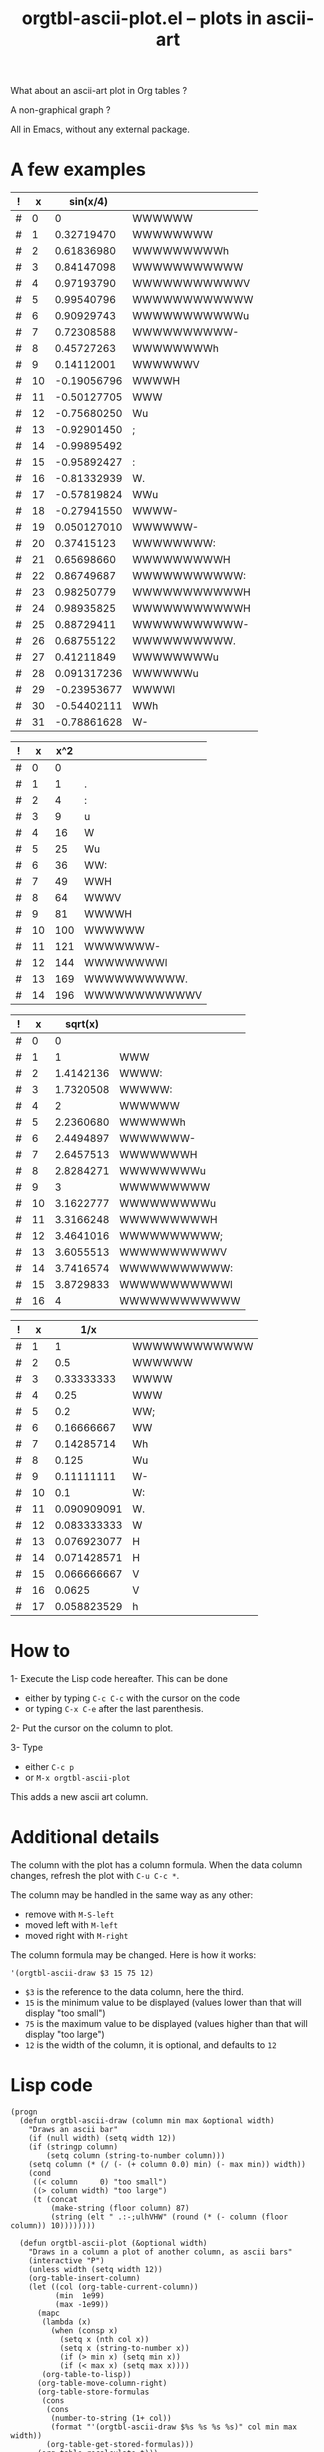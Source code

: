 # -*- mode: org; -*-
#+TITLE: orgtbl-ascii-plot.el -- plots in ascii-art
#+OPTIONS: ^:{} author:Thierry Banel toc:nil

What about an ascii-art plot in Org tables ?

A non-graphical graph ?

All in Emacs, without any external package.

* A few examples

| ! |  x |    sin(x/4) |              |
|---+----+-------------+--------------|
| # |  0 |           0 | WWWWWW       |
| # |  1 |  0.32719470 | WWWWWWWW     |
| # |  2 |  0.61836980 | WWWWWWWWWh   |
| # |  3 |  0.84147098 | WWWWWWWWWWW  |
| # |  4 |  0.97193790 | WWWWWWWWWWWV |
| # |  5 |  0.99540796 | WWWWWWWWWWWW |
| # |  6 |  0.90929743 | WWWWWWWWWWWu |
| # |  7 |  0.72308588 | WWWWWWWWWW-  |
| # |  8 |  0.45727263 | WWWWWWWWh    |
| # |  9 |  0.14112001 | WWWWWWV      |
| # | 10 | -0.19056796 | WWWWH        |
| # | 11 | -0.50127705 | WWW          |
| # | 12 | -0.75680250 | Wu           |
| # | 13 | -0.92901450 | ;            |
| # | 14 | -0.99895492 |              |
| # | 15 | -0.95892427 | :            |
| # | 16 | -0.81332939 | W.           |
| # | 17 | -0.57819824 | WWu          |
| # | 18 | -0.27941550 | WWWW-        |
| # | 19 | 0.050127010 | WWWWWW-      |
| # | 20 |  0.37415123 | WWWWWWWW:    |
| # | 21 |  0.65698660 | WWWWWWWWWH   |
| # | 22 |  0.86749687 | WWWWWWWWWWW: |
| # | 23 |  0.98250779 | WWWWWWWWWWWH |
| # | 24 |  0.98935825 | WWWWWWWWWWWH |
| # | 25 |  0.88729411 | WWWWWWWWWWW- |
| # | 26 |  0.68755122 | WWWWWWWWWW.  |
| # | 27 |  0.41211849 | WWWWWWWWu    |
| # | 28 | 0.091317236 | WWWWWWu      |
| # | 29 | -0.23953677 | WWWWl        |
| # | 30 | -0.54402111 | WWh          |
| # | 31 | -0.78861628 | W-           |
#+TBLFM: $3=sin($x/3);R::$4='(orgtbl-ascii-draw $3 -1 1)

| ! |  x | x^2 |              |
|---+----+-----+--------------|
| # |  0 |   0 |              |
| # |  1 |   1 | .            |
| # |  2 |   4 | :            |
| # |  3 |   9 | u            |
| # |  4 |  16 | W            |
| # |  5 |  25 | Wu           |
| # |  6 |  36 | WW:          |
| # |  7 |  49 | WWH          |
| # |  8 |  64 | WWWV         |
| # |  9 |  81 | WWWWH        |
| # | 10 | 100 | WWWWWW       |
| # | 11 | 121 | WWWWWWW-     |
| # | 12 | 144 | WWWWWWWWl    |
| # | 13 | 169 | WWWWWWWWWW.  |
| # | 14 | 196 | WWWWWWWWWWWV |
#+TBLFM: $3=$x*$x::$4='(orgtbl-ascii-draw $3 0 200)

| ! |  x |   sqrt(x) |              |
|---+----+-----------+--------------|
| # |  0 |         0 |              |
| # |  1 |         1 | WWW          |
| # |  2 | 1.4142136 | WWWW:        |
| # |  3 | 1.7320508 | WWWWW:       |
| # |  4 |         2 | WWWWWW       |
| # |  5 | 2.2360680 | WWWWWWh      |
| # |  6 | 2.4494897 | WWWWWWW-     |
| # |  7 | 2.6457513 | WWWWWWWH     |
| # |  8 | 2.8284271 | WWWWWWWWu    |
| # |  9 |         3 | WWWWWWWWW    |
| # | 10 | 3.1622777 | WWWWWWWWWu   |
| # | 11 | 3.3166248 | WWWWWWWWWH   |
| # | 12 | 3.4641016 | WWWWWWWWWW;  |
| # | 13 | 3.6055513 | WWWWWWWWWWV  |
| # | 14 | 3.7416574 | WWWWWWWWWWW: |
| # | 15 | 3.8729833 | WWWWWWWWWWWl |
| # | 16 |         4 | WWWWWWWWWWWW |
#+TBLFM: $3=sqrt($x)::$4='(orgtbl-ascii-draw $3 0 4)

| ! |  x |         1/x |              |
|---+----+-------------+--------------|
| # |  1 |           1 | WWWWWWWWWWWW |
| # |  2 |         0.5 | WWWWWW       |
| # |  3 |  0.33333333 | WWWW         |
| # |  4 |        0.25 | WWW          |
| # |  5 |         0.2 | WW;          |
| # |  6 |  0.16666667 | WW           |
| # |  7 |  0.14285714 | Wh           |
| # |  8 |       0.125 | Wu           |
| # |  9 |  0.11111111 | W-           |
| # | 10 |         0.1 | W:           |
| # | 11 | 0.090909091 | W.           |
| # | 12 | 0.083333333 | W            |
| # | 13 | 0.076923077 | H            |
| # | 14 | 0.071428571 | H            |
| # | 15 | 0.066666667 | V            |
| # | 16 |      0.0625 | V            |
| # | 17 | 0.058823529 | h            |
#+TBLFM: $3=1/$x::$4='(orgtbl-ascii-draw $3 0 1)

* How to

1- Execute the Lisp code hereafter.
   This can be done
   - either by typing =C-c C-c= with the cursor on the code
   - or typing =C-x C-e= after the last parenthesis.

2- Put the cursor on the column to plot.

3- Type
   - either =C-c p=
   - or =M-x orgtbl-ascii-plot=
   This adds a new ascii art column.

* Additional details

The column with the plot has a column formula.
When the data column changes, refresh the plot with =C-u C-c *=.

The column may be handled in the same way as any other:
- remove with =M-S-left=
- moved left with =M-left=
- moved right with =M-right=

The column formula may be changed. Here is how it works:
  : '(orgtbl-ascii-draw $3 15 75 12)
  - =$3= is the reference to the data column, here the third.
  - =15= is the minimum value to be displayed
    (values lower than that will display "too small")
  - =75= is the maximum value to be displayed
    (values higher than that will display "too large")
  - =12= is the width of the column,
    it is optional, and defaults to =12=

* Lisp code

#+BEGIN_SRC elisp
(progn
  (defun orgtbl-ascii-draw (column min max &optional width)
    "Draws an ascii bar"
    (if (null width) (setq width 12))
    (if (stringp column)
        (setq column (string-to-number column)))
    (setq column (* (/ (- (+ column 0.0) min) (- max min)) width))
    (cond
     ((< column     0) "too small")
     ((> column width) "too large")
     (t (concat
         (make-string (floor column) 87)
         (string (elt " .:-;ulhVHW" (round (* (- column (floor column)) 10))))))))

  (defun orgtbl-ascii-plot (&optional width)
    "Draws in a column a plot of another column, as ascii bars"
    (interactive "P")
    (unless width (setq width 12))
    (org-table-insert-column)
    (let ((col (org-table-current-column))
          (min  1e99)
          (max -1e99))
      (mapc
       (lambda (x)
         (when (consp x)
           (setq x (nth col x))
           (setq x (string-to-number x))
           (if (> min x) (setq min x))
           (if (< max x) (setq max x))))
       (org-table-to-lisp))
      (org-table-move-column-right)
      (org-table-store-formulas
       (cons
        (cons
         (number-to-string (1+ col))
         (format "'(orgtbl-ascii-draw $%s %s %s %s)" col min max width))
        (org-table-get-stored-formulas)))
      (org-table-recalculate t)))
  
  (org-defkey org-mode-map "\C-cp" 'orgtbl-ascii-plot)
)
#+END_SRC

* License (GNU GPL of course)
;; Copyright (C) 2013 Thierry Banel

;; Author: Thierry Banel
;; Keywords: table, plot, ascii

;; This file is NOT (yet) part of GNU Emacs.

;; orgtbl-ascii-plot.el is free software: you can redistribute it
;; and/or modify it under the terms of the GNU General Public License
;; as published by the Free Software Foundation, either version 3 of
;; the License, or (at your option) any later version.

;; orgtbl-ascii-plot.el is distributed in the hope that it will be
;; useful, but WITHOUT ANY WARRANTY; without even the implied warranty
;; of MERCHANTABILITY or FITNESS FOR A PARTICULAR PURPOSE.  See the
;; GNU General Public License for more details.

;; the GNU General Public License can be obtained here:
;; <http://www.gnu.org/licenses/>.

